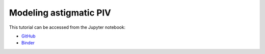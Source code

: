 ############################################################################################
Modeling astigmatic PIV
############################################################################################

This tutorial can be accessed from the Jupyter notebook:

- `GitHub <https://github.com/kamilazdybal/pykitPIV/blob/main/jupyter-notebooks/demo-pykitPIV-16-model-astigmatic-PIV.ipynb>`_

- `Binder <https://mybinder.org/v2/gh/kamilazdybal/pykitPIV/HEAD?urlpath=%2Fdoc%2Ftree%2Fjupyter-notebooks%2Fdemo-pykitPIV-16-model-astigmatic-PIV.ipynb>`_
